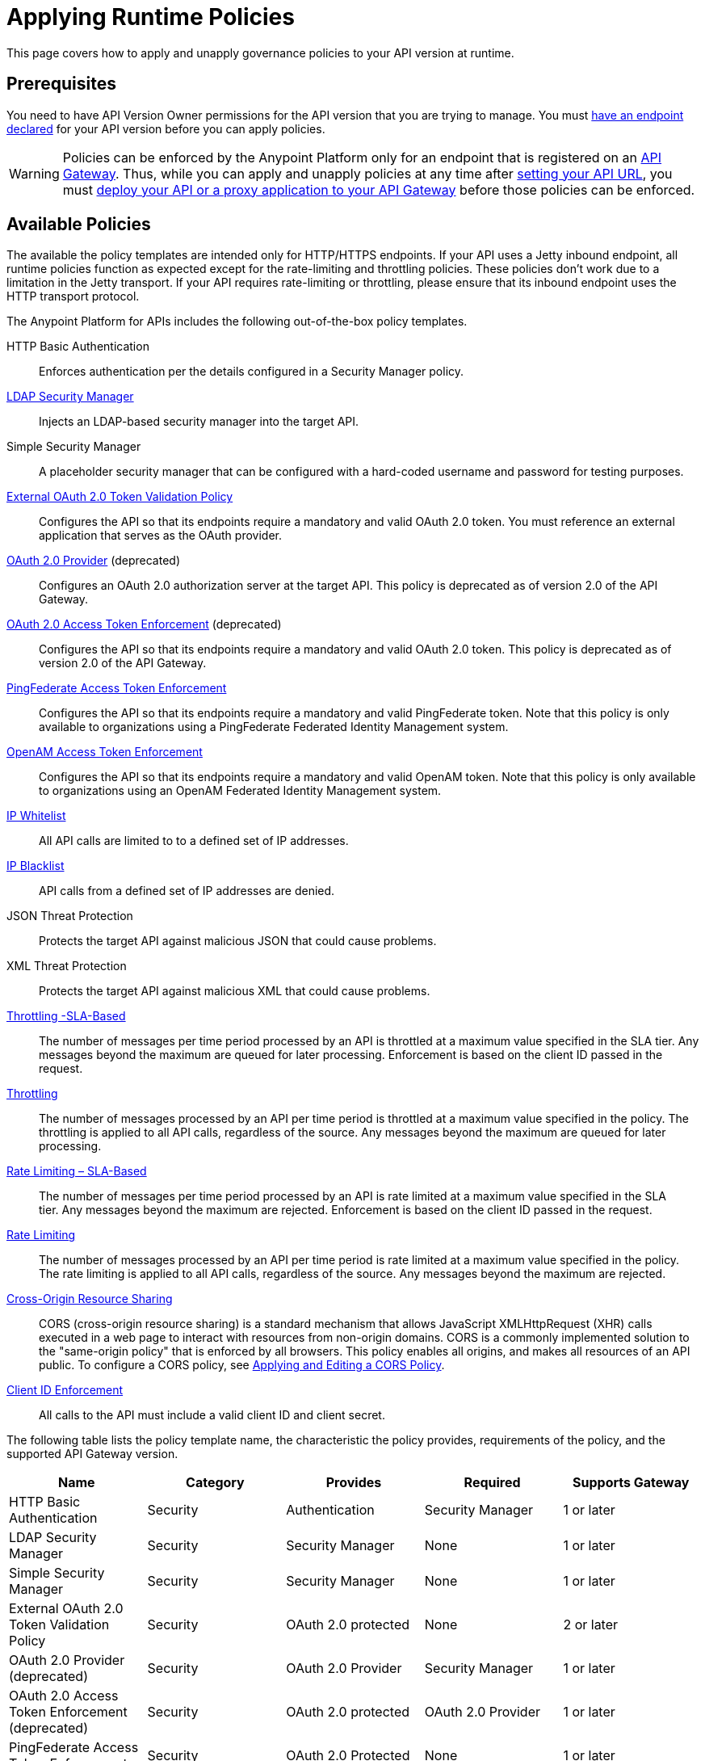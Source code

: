 = Applying Runtime Policies
:keywords: policy, endpoint

This page covers how to apply and unapply governance policies to your API version at runtime.

== Prerequisites

You need to have API Version Owner permissions for the API version that you are trying to manage. You must link:/anypoint-platform-for-apis/setting-your-api-url[have an endpoint declared] for your API version before you can apply policies.

[WARNING]
Policies can be enforced by the Anypoint Platform only for an endpoint that is registered on an link:/anypoint-platform-for-apis/configuring-an-api-gateway[API Gateway]. Thus, while you can apply and unapply policies at any time after link:/anypoint-platform-for-apis/setting-your-api-url[setting your API URL], you must link:/anypoint-platform-for-apis/deploying-your-api-or-proxy[deploy your API or a proxy application to your API Gateway] before those policies can be enforced.

== Available Policies 

The available the policy templates are intended only for HTTP/HTTPS endpoints. If your API uses a Jetty inbound endpoint, all runtime policies function as expected except for the rate-limiting and throttling policies. These policies don't work due to a limitation in the Jetty transport. If your API requires rate-limiting or throttling, please ensure that its inbound endpoint uses the HTTP transport protocol.

The Anypoint Platform for APIs includes the following out-of-the-box policy templates.

HTTP Basic Authentication:: Enforces authentication per the details configured in a Security Manager policy.
link:/anypoint-platform-for-apis/ldap-security-manager[LDAP Security Manager]:: Injects an LDAP-based security manager into the target API.
Simple Security Manager:: A placeholder security manager that can be configured with a hard-coded username and password for testing purposes.
link:/anypoint-platform-for-apis/external-oauth-2.0-token-validation-policy[External OAuth 2.0 Token Validation Policy]:: Configures the API so that its endpoints require a mandatory and valid OAuth 2.0 token. You must reference an external application that serves as the OAuth provider.
link:/anypoint-platform-for-apis/oauth-2.0-provider-and-oauth-2.0-token-enforcement-policies[OAuth 2.0 Provider] (deprecated):: Configures an OAuth 2.0 authorization server at the target API. This policy is deprecated as of version 2.0 of the API Gateway.
link:/anypoint-platform-for-apis/oauth-2.0-provider-and-oauth-2.0-token-enforcement-policies[OAuth 2.0 Access Token Enforcement] (deprecated):: Configures the API so that its endpoints require a mandatory and valid OAuth 2.0 token. This policy is deprecated as of version 2.0 of the API Gateway.
link:/anypoint-platform-for-apis/pingfederate-oauth-token-enforcement-policy[PingFederate Access Token Enforcement] :: Configures the API so that its endpoints require a mandatory and valid PingFederate token. Note that this policy is only available to organizations using a PingFederate Federated Identity Management system.
link:/anypoint-platform-administration/setting-up-external-identity[OpenAM Access Token Enforcement]:: Configures the API so that its endpoints require a mandatory and valid OpenAM token. Note that this policy is only available to organizations using an OpenAM Federated Identity Management system.
link:/anypoint-platform-for-apis/ip-whitelist[IP Whitelist]:: All API calls are limited to to a defined set of IP addresses.
link:/anypoint-platform-for-apis/ip-blacklist[IP Blacklist]:: API calls from a defined set of IP addresses are denied.
JSON Threat Protection:: Protects the target API against malicious JSON that could cause problems.
XML Threat Protection:: Protects the target API against malicious XML that could cause problems.
link:/anypoint-platform-for-apis/client-id-based-policies[Throttling -SLA-Based]:: The number of messages per time period processed by an API is throttled at a maximum value specified in the SLA tier. Any messages beyond the maximum are queued for later processing. Enforcement is based on the client ID passed in the request.
link:/anypoint-platform-for-apis/client-id-based-policies[Throttling]:: The number of messages processed by an API per time period is throttled at a maximum value specified in the policy. The throttling is applied to all API calls, regardless of the source. Any messages beyond the maximum are queued for later processing.
link:/anypoint-platform-for-apis/client-id-based-policies[Rate Limiting – SLA-Based]:: The number of messages per time period processed by an API is rate limited at a maximum value specified in the SLA tier. Any messages beyond the maximum are rejected. Enforcement is based on the client ID passed in the request.
link:/anypoint-platform-for-apis/client-id-based-policies[Rate Limiting]:: The number of messages processed by an API per time period is rate limited at a maximum value specified in the policy. The rate limiting is applied to all API calls, regardless of the source. Any messages beyond the maximum are rejected.
link:/anypoint-platform-for-apis/accessing-your-api-behind-a-firewall[Cross-Origin Resource Sharing]:: CORS (cross-origin resource sharing) is a standard mechanism that allows JavaScript XMLHttpRequest (XHR) calls executed in a web page to interact with resources from non-origin domains. CORS is a commonly implemented solution to the "same-origin policy" that is enforced by all browsers. This policy enables all origins, and makes all resources of an API public. To configure a CORS policy, see link:/anypoint-platform-for-apis/cors-policy[Applying and Editing a CORS Policy].
link:/anypoint-platform-for-apis/client-id-based-policies[Client ID Enforcement]:: All calls to the API must include a valid client ID and client secret.

The following table lists the policy template name, the characteristic the policy provides, requirements of the policy, and the supported API Gateway version.

[width="100%",cols="20%,20%,20%,20%,20%",options="header",]
|===
| Name | Category | Provides | Required | Supports Gateway
| HTTP Basic Authentication | Security | Authentication | Security Manager | 1 or later
| LDAP Security Manager | Security | Security Manager | None | 1 or later
| Simple Security Manager | Security | Security Manager | None | 1 or later
| External OAuth 2.0 Token Validation Policy | Security | OAuth 2.0 protected | None | 2 or later
| OAuth 2.0 Provider (deprecated) | Security | OAuth 2.0 Provider | Security Manager | 1 or later
| OAuth 2.0 Access Token Enforcement (deprecated) | Security | OAuth 2.0 protected | OAuth 2.0 Provider | 1 or later
| PingFederate Access Token Enforcement | Security | OAuth 2.0 Protected | None | 1 or later
| OpenAM Access Token Enforcement | Security | OAuth 2.0 Protected | None | 1.3.2 or later
| IP Whitelist | Security | IP Filtered | None | 1 or later
| IP Blacklist | Security | IP Filtered | None | 1 or later
| JSON Threat Protection | Security | JSON Threat Protected | None | 1 or later
| XML Threat Protection | Security | XML Threat Protected | None | 1 or later
| Throttling -SLA-Based | Quality of Service | Throttled, Rate Limited, Client ID required | None | 1 or later
| Throttling | Quality of Service | Throttled, Rate Limited | None | 1 or later
| Rate Limiting, SLA-Based | Quality of Service | Rate Limited, Client ID required | None | 1 or later
| Rate Limiting | Quality of Service | Rate Limited | None | 1 or later
| Cross-Origin Resource Sharing | Compliance | CORS-enabled | None | 1.1 or later
| Client ID Enforcement | Compliance | Client ID Required | None | 1 or later
|===

== Applying and Removing Policies

After you have declared an endpoint for your API version, the following tabs on your API version details page become active: Applications, Policies, and SLA Tiers.

To apply a policy to your endpoint:

. Click *Policies* to view the list of available policies for your organization. 
. Select individual policies to read their descriptions. When you have found the one you want to apply, click *Apply*.
. Depending on the policy that you have selected, you may need to provide further configuration. See detailed instructions for configuring one of the available policies:

** link:/anypoint-platform-for-apis/ldap-security-manager[LDAP policy]
** link:/anypoint-platform-for-apis/oauth-2.0-provider-and-oauth-2.0-token-enforcement-policies[AES-based OAuth policy set]
** link:/anypoint-platform-for-apis/pingfederate-oauth-token-enforcement-policy[PingFederate Policy]
** link:/anypoint-platform-for-apis/openam-oauth-token-enforcement-policy[OpenAM Policy]

If the policy that you wish to apply has a disabled *Apply* link, it is not eligible to be applied to your endpoint. Either:

* You already have another policy applied which fulfills the same requirement (see the Fulfills column) +
or
* The policy that you want to apply requires that another policy be applied first (see the Requires column)

To unapply policies, click *Remove*. The policies are immediately removed from your endpoint. Note that if you wish to reapply the policy, you need to configure it again. Your previous configuration is not saved.

== Configuring the APIkit Console for Policies

There are two ways to configure the console in APIkit:

* Policies are applied to both the API and the console.
* Policies applied to the API are not applied to the console.

The option used determines how the RAML auto-generated proxy is configured.

. The console and the api share the same listener:
+
[source,xml,linenums]
----
<apikit:config name="apiConfig" raml="api.raml" consoleEnabled="true" consolePath="console" />
----
+
. The console is hosted using it's own listener.
+
[source,xml,linenums]
----
<flow name="console" doc:name="console">
    <http:listener config-ref="http-lc-0.0.0.0-8081" path="console" parseRequest="false" />
    <apikit:console config-ref="proxy-config"/>
</flow>
----

== See Also

* Learn how to link:/anypoint-platform-for-apis/applying-custom-policies[Apply Custom Policies]
* Learn more about applying link:/anypoint-platform-for-apis/oauth-2.0-provider-and-oauth-2.0-token-enforcement-policies[Anypoint Enterprise Security-based OAuth policies] to your API. Select this option if your organization is not using federated identity management.
* Learn more about applying the link:/anypoint-platform-for-apis/pingfederate-oauth-token-enforcement-policy[PingFederate Token Enforcement policy] to your API. Select this option if your organization is using federated identity management.
* Learn more about the link:/anypoint-platform-for-apis/ldap-security-manager[LDAP Security Manager policy].
